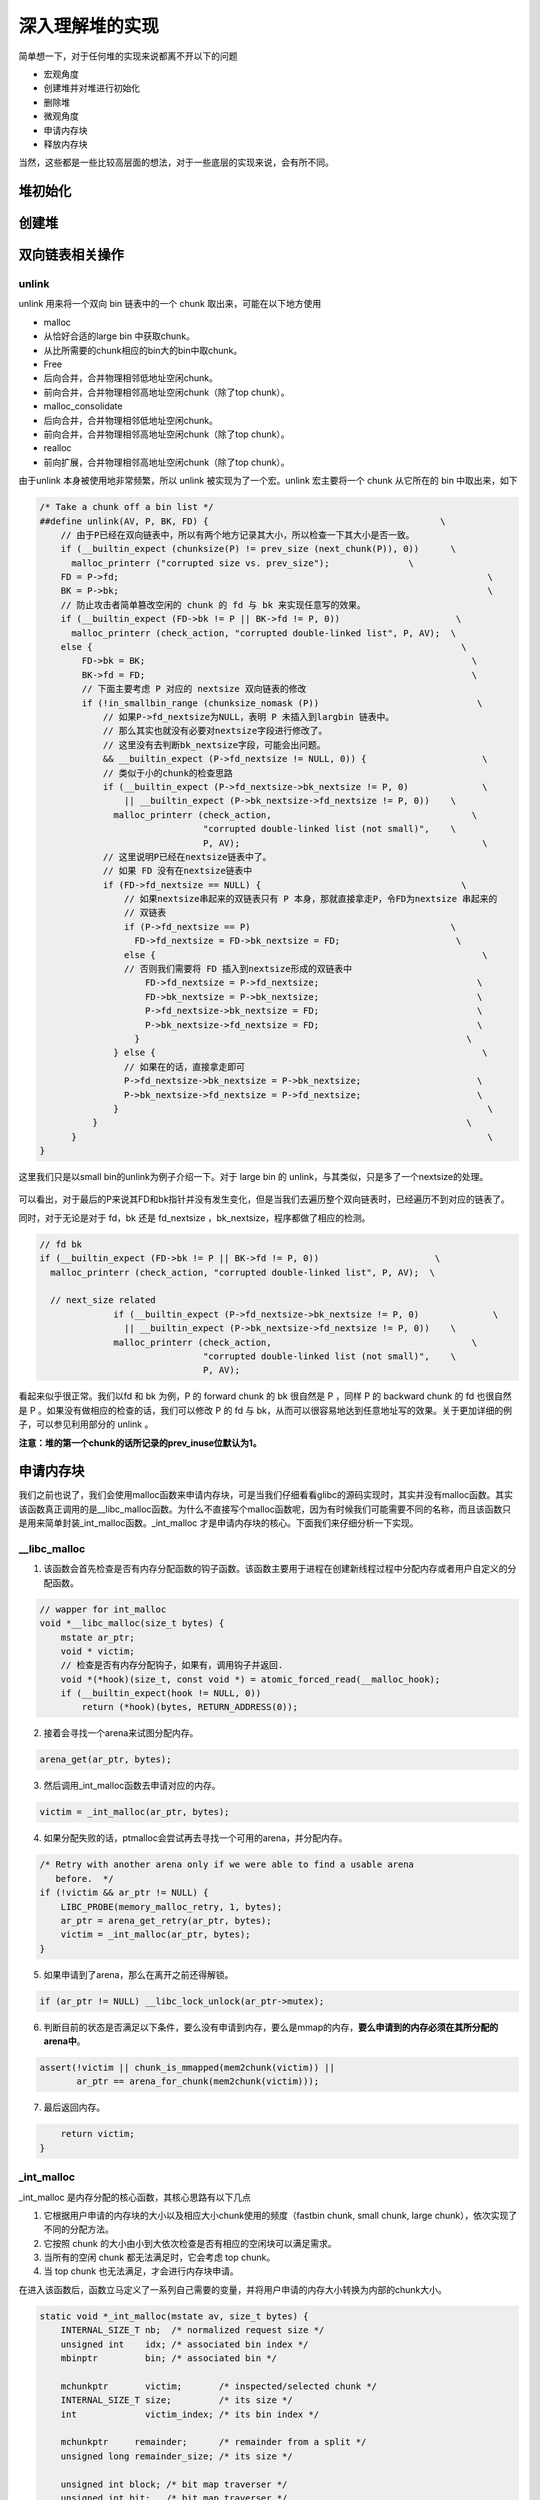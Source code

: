 深入理解堆的实现
================

简单想一下，对于任何堆的实现来说都离不开以下的问题

-  宏观角度
-  创建堆并对堆进行初始化
-  删除堆
-  微观角度
-  申请内存块
-  释放内存块

当然，这些都是一些比较高层面的想法，对于一些底层的实现来说，会有所不同。

堆初始化
--------

创建堆
------

双向链表相关操作
----------------

unlink
~~~~~~

unlink 用来将一个双向 bin 链表中的一个 chunk 取出来，可能在以下地方使用

-  malloc
-  从恰好合适的large bin 中获取chunk。
-  从比所需要的chunk相应的bin大的bin中取chunk。
-  Free
-  后向合并，合并物理相邻低地址空闲chunk。
-  前向合并，合并物理相邻高地址空闲chunk（除了top chunk）。
-  malloc\_consolidate
-  后向合并，合并物理相邻低地址空闲chunk。
-  前向合并，合并物理相邻高地址空闲chunk（除了top chunk）。
-  realloc
-  前向扩展，合并物理相邻高地址空闲chunk（除了top chunk）。

由于unlink 本身被使用地非常频繁，所以 unlink 被实现为了一个宏。unlink 宏主要将一个 chunk 从它所在的 bin 中取出来，如下

.. code:: c

    /* Take a chunk off a bin list */
    ##define unlink(AV, P, BK, FD) {                                            \
        // 由于P已经在双向链表中，所以有两个地方记录其大小，所以检查一下其大小是否一致。
        if (__builtin_expect (chunksize(P) != prev_size (next_chunk(P)), 0))      \
          malloc_printerr ("corrupted size vs. prev_size");               \
        FD = P->fd;                                                                      \
        BK = P->bk;                                                                      \
        // 防止攻击者简单篡改空闲的 chunk 的 fd 与 bk 来实现任意写的效果。
        if (__builtin_expect (FD->bk != P || BK->fd != P, 0))                      \
          malloc_printerr (check_action, "corrupted double-linked list", P, AV);  \
        else {                                                                      \
            FD->bk = BK;                                                              \
            BK->fd = FD;                                                              \
            // 下面主要考虑 P 对应的 nextsize 双向链表的修改
            if (!in_smallbin_range (chunksize_nomask (P))                              \
                // 如果P->fd_nextsize为NULL，表明 P 未插入到largbin 链表中。
                // 那么其实也就没有必要对nextsize字段进行修改了。
                // 这里没有去判断bk_nextsize字段，可能会出问题。
                && __builtin_expect (P->fd_nextsize != NULL, 0)) {                      \
                // 类似于小的chunk的检查思路
                if (__builtin_expect (P->fd_nextsize->bk_nextsize != P, 0)              \
                    || __builtin_expect (P->bk_nextsize->fd_nextsize != P, 0))    \
                  malloc_printerr (check_action,                                      \
                                   "corrupted double-linked list (not small)",    \
                                   P, AV);                                              \
                // 这里说明P已经在nextsize链表中了。
                // 如果 FD 没有在nextsize链表中
                if (FD->fd_nextsize == NULL) {                                      \
                    // 如果nextsize串起来的双链表只有 P 本身，那就直接拿走P，令FD为nextsize 串起来的
                    // 双链表
                    if (P->fd_nextsize == P)                                      \
                      FD->fd_nextsize = FD->bk_nextsize = FD;                      \
                    else {                                                              \
                    // 否则我们需要将 FD 插入到nextsize形成的双链表中
                        FD->fd_nextsize = P->fd_nextsize;                              \
                        FD->bk_nextsize = P->bk_nextsize;                              \
                        P->fd_nextsize->bk_nextsize = FD;                              \
                        P->bk_nextsize->fd_nextsize = FD;                              \
                      }                                                              \
                  } else {                                                              \
                    // 如果在的话，直接拿走即可
                    P->fd_nextsize->bk_nextsize = P->bk_nextsize;                      \
                    P->bk_nextsize->fd_nextsize = P->fd_nextsize;                      \
                  }                                                                      \
              }                                                                      \
          }                                                                              \
    }

这里我们只是以small bin的unlink为例子介绍一下。对于 large bin 的 unlink，与其类似，只是多了一个nextsize的处理。

.. figure:: /pwn/heap/figure/unlink_smallbin_intro.png
   :alt: 

可以看出，对于最后的P来说其FD和bk指针并没有发生变化，但是当我们去遍历整个双向链表时，已经遍历不到对应的链表了。

同时，对于无论是对于 fd，bk 还是 fd\_nextsize ，bk\_nextsize，程序都做了相应的检测。

.. code:: c

    // fd bk
    if (__builtin_expect (FD->bk != P || BK->fd != P, 0))                      \
      malloc_printerr (check_action, "corrupted double-linked list", P, AV);  \
      
      // next_size related
                  if (__builtin_expect (P->fd_nextsize->bk_nextsize != P, 0)              \
                    || __builtin_expect (P->bk_nextsize->fd_nextsize != P, 0))    \
                  malloc_printerr (check_action,                                      \
                                   "corrupted double-linked list (not small)",    \
                                   P, AV);   

看起来似乎很正常。我们以fd 和 bk 为例，P 的 forward chunk 的 bk 很自然是 P ，同样 P 的 backward chunk 的 fd 也很自然是 P 。如果没有做相应的检查的话，我们可以修改 P 的 fd 与
bk，从而可以很容易地达到任意地址写的效果。关于更加详细的例子，可以参见利用部分的 unlink 。

**注意：堆的第一个chunk的话所记录的prev\_inuse位默认为1。**

申请内存块
----------

我们之前也说了，我们会使用malloc函数来申请内存块，可是当我们仔细看看glibc的源码实现时，其实并没有malloc函数。其实该函数真正调用的是\_\_libc\_malloc函数。为什么不直接写个malloc函数呢，因为有时候我们可能需要不同的名称，而且该函数只是用来简单封装\_int\_malloc函数。\_int\_malloc
才是申请内存块的核心。下面我们来仔细分析一下实现。

\_\_libc\_malloc
~~~~~~~~~~~~~~~~

1. 该函数会首先检查是否有内存分配函数的钩子函数。该函数主要用于进程在创建新线程过程中分配内存或者用户自定义的分配函数。

.. code:: cpp

    // wapper for int_malloc
    void *__libc_malloc(size_t bytes) {
        mstate ar_ptr;
        void * victim;
        // 检查是否有内存分配钩子，如果有，调用钩子并返回.
        void *(*hook)(size_t, const void *) = atomic_forced_read(__malloc_hook);
        if (__builtin_expect(hook != NULL, 0))
            return (*hook)(bytes, RETURN_ADDRESS(0));

2. 接着会寻找一个arena来试图分配内存。

.. code:: cpp

        arena_get(ar_ptr, bytes);

3. 然后调用\_int\_malloc函数去申请对应的内存。

.. code:: c++

        victim = _int_malloc(ar_ptr, bytes);

4. 如果分配失败的话，ptmalloc会尝试再去寻找一个可用的arena，并分配内存。

.. code:: cpp

        /* Retry with another arena only if we were able to find a usable arena
           before.  */
        if (!victim && ar_ptr != NULL) {
            LIBC_PROBE(memory_malloc_retry, 1, bytes);
            ar_ptr = arena_get_retry(ar_ptr, bytes);
            victim = _int_malloc(ar_ptr, bytes);
        }

5. 如果申请到了arena，那么在离开之前还得解锁。

.. code:: cpp

        if (ar_ptr != NULL) __libc_lock_unlock(ar_ptr->mutex);

6. 判断目前的状态是否满足以下条件，要么没有申请到内存，要么是mmap的内存，\ **要么申请到的内存必须在其所分配的arena中**\ 。

.. code:: cpp

        assert(!victim || chunk_is_mmapped(mem2chunk(victim)) ||
               ar_ptr == arena_for_chunk(mem2chunk(victim)));

7. 最后返回内存。

.. code:: cpp

        return victim;
    }

\_int\_malloc
~~~~~~~~~~~~~

\_int\_malloc 是内存分配的核心函数，其核心思路有以下几点

1. 它根据用户申请的内存块的大小以及相应大小chunk使用的频度（fastbin chunk, small chunk, large chunk），依次实现了不同的分配方法。
2. 它按照 chunk 的大小由小到大依次检查是否有相应的空闲块可以满足需求。
3. 当所有的空闲 chunk 都无法满足时，它会考虑 top chunk。
4. 当 top chunk 也无法满足，才会进行内存块申请。

在进入该函数后，函数立马定义了一系列自己需要的变量，并将用户申请的内存大小转换为内部的chunk大小。

.. code:: cpp

    static void *_int_malloc(mstate av, size_t bytes) {
        INTERNAL_SIZE_T nb;  /* normalized request size */
        unsigned int    idx; /* associated bin index */
        mbinptr         bin; /* associated bin */

        mchunkptr       victim;       /* inspected/selected chunk */
        INTERNAL_SIZE_T size;         /* its size */
        int             victim_index; /* its bin index */

        mchunkptr     remainder;      /* remainder from a split */
        unsigned long remainder_size; /* its size */

        unsigned int block; /* bit map traverser */
        unsigned int bit;   /* bit map traverser */
        unsigned int map;   /* current word of binmap */

        mchunkptr fwd; /* misc temp for linking */
        mchunkptr bck; /* misc temp for linking */

        const char *errstr = NULL;

        /*
           Convert request size to internal form by adding SIZE_SZ bytes
           overhead plus possibly more to obtain necessary alignment and/or
           to obtain a size of at least MINSIZE, the smallest allocatable
           size. Also, checked_request2size traps (returning 0) request sizes
           that are so large that they wrap around zero when padded and
           aligned.
         */

        checked_request2size(bytes, nb);

arena
^^^^^

.. code:: cpp

        /* There are no usable arenas.  Fall back to sysmalloc to get a chunk from
           mmap.  */
        if (__glibc_unlikely(av == NULL)) {
            void *p = sysmalloc(nb, av);
            if (p != NULL) alloc_perturb(p, bytes);
            return p;
        }

fast bin
^^^^^^^^

如果申请的chunk的大小位于fastbin 范围内

.. code:: cpp

        /*
           If the size qualifies as a fastbin, first check corresponding bin.
           This code is safe to execute even if av is not yet initialized, so we
           can try it without checking, which saves some time on this fast path.
         */

        if ((unsigned long) (nb) <= (unsigned long) (get_max_fast())) {
            // 得到对应的fastbin的下标
            idx             = fastbin_index(nb);
            // 得到对应的fastbin的头指针
            mfastbinptr *fb = &fastbin(av, idx);
            mchunkptr    pp = *fb;
            // 利用fd前向遍历对应的bin内是否有空闲的chunk块，
            do {
                victim = pp;
                if (victim == NULL) break;
            } while ((pp = catomic_compare_and_exchange_val_acq(fb, victim->fd,
                                                                victim)) != victim);
            // 存在可以利用的chunk
            if (victim != 0) {
                // 检查取到的 chunk 大小是否与相应的 fastbin 索引一致。
                // 根据取得的 victim ，利用 chunksize 计算其大小。
                // 利用fastbin_index 计算 chunk 的索引。
                if (__builtin_expect(fastbin_index(chunksize(victim)) != idx, 0)) {
                    errstr = "malloc(): memory corruption (fast)";
                errout:
                    malloc_printerr(check_action, errstr, chunk2mem(victim), av);
                    return NULL;
                }
                // 细致的检查。。
                check_remalloced_chunk(av, victim, nb);
                // 将获取的到chunk转换为mem模式
                void *p = chunk2mem(victim);
                // 如果设置了perturb_type, 则将获取到的chunk初始化为 perturb_type ^ 0xff
                alloc_perturb(p, bytes);
                return p;
            }
        }

small bin
^^^^^^^^^

如果获取的内存块的范围处于small bin的范围，那么执行如下流程

.. code:: cpp

        /*
           If a small request, check regular bin.  Since these "smallbins"
           hold one size each, no searching within bins is necessary.
           (For a large request, we need to wait until unsorted chunks are
           processed to find best fit. But for small ones, fits are exact
           anyway, so we can check now, which is faster.)
         */

        if (in_smallbin_range(nb)) {
            // 获取small bin的索引
            idx = smallbin_index(nb);
            // 获取对应small bin中的chunk指针
            bin = bin_at(av, idx);
            // 先执行victim= last(bin)
            // 如果victim = bin，那说明该bin为空。
            // 如果不相等，那么会有两种情况
            if ((victim = last(bin)) != bin) {
                // 第一种情况，该bin还没有初始化。
                if (victim == 0) /* initialization check */
                    // 执行初始化，将fast bins中的chunk进行合并
                    malloc_consolidate(av);
                // 第二种情况，该bin中存在空闲的chunk
                else {
                    // 获取该bin中最后一个chunk。
                    bck = victim->bk;
                    // 检查bck中记录的前一个chunk是不是victim，防止伪造
                    if (__glibc_unlikely(bck->fd != victim)) {
                        errstr = "malloc(): smallbin double linked list corrupted";
                        goto errout;
                    }
                    // 设置与victim对应的inuse位
                    set_inuse_bit_at_offset(victim, nb);
                    // 修改bin的链表情况
                    bin->bk = bck;
                    bck->fd = bin;
                    // 如果不是主arena，设置对应的标志
                    if (av != &main_arena) set_non_main_arena(victim);
                    // 细致的检查
                    check_malloced_chunk(av, victim, nb);
                    // 将申请到的chunk转化为对应的mem状态
                    void *p = chunk2mem(victim);
                    // 如果设置了perturb_type, 则将获取到的chunk初始化为 perturb_type ^ 0xff
                    alloc_perturb(p, bytes);
                    return p;
                }
            }
        }

large bin
^^^^^^^^^

large bin 的处理过程如下，程序并没有直接从相应的large bin中获取chunk，而是先将 fast bin中有可能能够合并的 chunk 先进行合并，然后再在下面的大循环中进行相应的处理。

.. code:: cpp

        /*
           If this is a large request, consolidate fastbins before continuing.
           While it might look excessive to kill all fastbins before
           even seeing if there is space available, this avoids
           fragmentation problems normally associated with fastbins.
           Also, in practice, programs tend to have runs of either small or
           large requests, but less often mixtures, so consolidation is not
           invoked all that often in most programs. And the programs that
           it is called frequently in otherwise tend to fragment.
         */

        else {
            // 获取large bin的下标。
            idx = largebin_index(nb);
            // 如果存在fastbin的话，会先对fastbin进行合并，将其加入到unsorted bin中
            if (have_fastchunks(av)) malloc_consolidate(av);
        }

大循环
^^^^^^

**如果程序执行到了这里，那么说明 chunk 直接对应的 bin (fast bin， small bin) 没有 chunk可以直接满足需求 ，但是large chunk 则是在这个大循环中处理**\ 。为什么不直接从相应的 bin 中取出 large chunk
呢？这是ptmalloc 的机制，他会在分配 large chunk 之前对堆中碎片 chunk 进行合并，以便减少堆中的碎片。

在接下来的这个循环中，主要做了以下的操作

-  尝试从unsorted bin中分配用户所需的内存
-  尝试从large bin中分配用户所需的内存
-  尝试从top chunk中分配用户所需内存

该部分是一个大循环，这是为了尝试重新分配small bin chunk，这是因为我们虽然会首先使用large bin，top chunk来尝试满足用户的请求，但是如果没有满足的话，由于我们在上面没有分配成功small
bin的话，我们并没有对fast bin中的chunk进行合并，所以这里会进行fast bin chunk的合并，进而使用一个大循环来尝试再次分配small bin chunk。

.. code:: cpp

        /*
           Process recently freed or remaindered chunks, taking one only if
           it is exact fit, or, if this a small request, the chunk is remainder from
           the most recent non-exact fit.  Place other traversed chunks in
           bins.  Note that this step is the only place in any routine where
           chunks are placed in bins.

           The outer loop here is needed because we might not realize until
           near the end of malloc that we should have consolidated, so must
           do so and retry. This happens at most once, and only when we would
           otherwise need to expand memory to service a "small" request.
         */

        for (;;) {
            int iters = 0;

unsort bin 遍历
'''''''''''''''

先考虑 unsorted bin，再考虑 last remainder ，但是对于small bin chunk 的请求会有所例外。

.. code:: cpp

            // 如果unsorted bin不为空
            // First In First Out
            while ((victim = unsorted_chunks(av)->bk) != unsorted_chunks(av)) {
                // 得到 unsorted bin的最后一个chunk
                bck = victim->bk;
                // 判断得到的 chunk 是否满足要求，不能过小，也不能过大
                // 一般 system_mem 的大小为132K
                if (__builtin_expect(chunksize_nomask(victim) <= 2 * SIZE_SZ, 0) ||
                    __builtin_expect(chunksize_nomask(victim) > av->system_mem, 0))
                    malloc_printerr(check_action, "malloc(): memory corruption",
                                    chunk2mem(victim), av);
                // 得到victim对应的chunk大小。
                size = chunksize(victim);

small request
             

如果用户的请求为 small bin chunk，那么我们首先考虑 last remainder，如果 last remainder 是 unsorted bin 中的唯一一块的话， 并且 last remainder 的大小分割够还可以作为一个 chunk ，为什么没有等号？

.. code:: c

                /*
                   If a small request, try to use last remainder if it is the
                   only chunk in unsorted bin.  This helps promote locality for
                   runs of consecutive small requests. This is the only
                   exception to best-fit, and applies only when there is
                   no exact fit for a small chunk.
                 */

                if (in_smallbin_range(nb) && bck == unsorted_chunks(av) &&
                    victim == av->last_remainder &&
                    (unsigned long) (size) > (unsigned long) (nb + MINSIZE)) {
                    /* split and reattach remainder */
                    // 获取新的remainder的大小
                    remainder_size          = size - nb;
                    // 获取新的remainder的位置
                    remainder               = chunk_at_offset(victim, nb);
                    // 更新unsorted bin的情况
                    unsorted_chunks(av)->bk = unsorted_chunks(av)->fd = remainder;
                    // 更新av中记录的last_remainder
                    av->last_remainder                                = remainder;
                    // 更新last remainder的指针
                    remainder->bk = remainder->fd = unsorted_chunks(av);
                    if (!in_smallbin_range(remainder_size)) {
                        remainder->fd_nextsize = NULL;
                        remainder->bk_nextsize = NULL;
                    }
                    // 设置victim的头部，
                    set_head(victim, nb | PREV_INUSE |
                                         (av != &main_arena ? NON_MAIN_ARENA : 0));
                    // 设置remainder的头部
                    set_head(remainder, remainder_size | PREV_INUSE);
                    // 设置记录 remainder大小的prev_size字段，因为此时remainder处于空闲状态。
                    set_foot(remainder, remainder_size);
                    // 细致的检查
                    check_malloced_chunk(av, victim, nb);
                    // 将victim从chunk模式转化为mem模式
                    void *p = chunk2mem(victim);
                    // 如果设置了perturb_type, 则将获取到的chunk初始化为 perturb_type ^ 0xff
                    alloc_perturb(p, bytes);
                    return p;
                }

初始取出
        

.. code:: c

                /* remove from unsorted list */
                unsorted_chunks(av)->bk = bck;
                bck->fd                 = unsorted_chunks(av);

exact fit
         

如果从 unsorted bin 中取出来的chunk大小正好合适，就直接使用。这里应该已经把合并后恰好合适的chunk 给分配出去了。

.. code:: c

                /* Take now instead of binning if exact fit */
                if (size == nb) {
                    set_inuse_bit_at_offset(victim, size);
                    if (av != &main_arena) set_non_main_arena(victim);
                    check_malloced_chunk(av, victim, nb);
                    void *p = chunk2mem(victim);
                    alloc_perturb(p, bytes);
                    return p;
                }

place chunk in small bin
                        

把取出来的 chunk 放到对应的 small bin 中。

.. code:: c

                /* place chunk in bin */

                if (in_smallbin_range(size)) {
                    victim_index = smallbin_index(size);
                    bck          = bin_at(av, victim_index);
                    fwd          = bck->fd;

place chunk in large bin
                        

把取出来的 chunk 放到对应的 large bin 中。

.. code:: c

                } else {
                    // large bin范围
                    victim_index = largebin_index(size);
                    bck          = bin_at(av, victim_index);
                    fwd          = bck->fd;

                    /* maintain large bins in sorted order */
                    /* 从这里我们可以总结出，largebin以fd_nextsize递减排序。
                       同样大小的chunk，后来的只会插入到之前同样大小的chunk后，
                       而不会修改之前相同大小的fd/bk_nextsize，这也很容易理解，
                       可以减低开销。此外，bin头不参与nextsize链接。*/
                    // 如果 large bin 链表不空
                    if (fwd != bck) {
                        /* Or with inuse bit to speed comparisons */
                        // 加速比较，应该不仅仅有这个考虑，因为链表里的chunk都会设置该位。
                        size |= PREV_INUSE;
                        /* if smaller than smallest, bypass loop below */
                        // bck-bk 存储着相应 large bin 中最小的chunk。
                        // 如果遍历的chunk比当前最小的还要小，那就只需要插入到链表尾部。
                        // 判断 bck->bk 是不是在 main arena。
                        assert(chunk_main_arena(bck->bk));
                        if ((unsigned long) (size) <
                            (unsigned long) chunksize_nomask(bck->bk)) {
                            // 令 fwd 指向 bin 头
                            fwd = bck;
                            // 令 bck 指向 bin 尾
                            bck = bck->bk;
                            // victim 的 fd_nextsize 指向链表的第一个 chunk
                            victim->fd_nextsize = fwd->fd;
                            // victim 的 bk_nextsize 指向原来链表的第一个chunk 指向的bk_nextsize
                            victim->bk_nextsize = fwd->fd->bk_nextsize;
                            // 原来链表的第一个 chunk 的 bk_nextsize 指向 victim
                            // 原来指向链表第一个 chunk 的 fd_nextsize 指向 victim
                            fwd->fd->bk_nextsize =
                                victim->bk_nextsize->fd_nextsize = victim;
                        } else {
                            // 当前要插入的 victim 的大小大于最小的 chunk 
                            // 判断 fwd 是否在 main arena
                            assert(chunk_main_arena(fwd));
                            // 从链表头部开始找到不比 victim 大的 chunk
                            while ((unsigned long) size < chunksize_nomask(fwd)) {
                                fwd = fwd->fd_nextsize;
                                assert(chunk_main_arena(fwd));
                            }
                            // 如果找到了一个和 victim 一样大的 chunk，
                            // 那就直接将 chunk 插入到该chunk的后面，并不修改 nextsize 指针。
                            if ((unsigned long) size ==
                                (unsigned long) chunksize_nomask(fwd))
                                /* Always insert in the second position.  */
                                fwd = fwd->fd;
                            else {
                                // 如果找到的chunk和当前victim大小不一样
                                // 那么久需要构造 nextsize 双向链表了
                                victim->fd_nextsize              = fwd;
                                victim->bk_nextsize              = fwd->bk_nextsize;
                                fwd->bk_nextsize                 = victim;
                                victim->bk_nextsize->fd_nextsize = victim;
                            }
                            bck = fwd->bk;
                        }
                    } else
                        // 如果空的话，直接简单使得 fd_nextsize 与 bk_nextsize 构成一个双向链表即可。
                        victim->fd_nextsize = victim->bk_nextsize = victim;
                }

最终取出
        

.. code:: c

                // 放到对应的bin中，构成 bk<-->victim<-->fwd。
                mark_bin(av, victim_index);
                victim->bk = bck;
                victim->fd = fwd;
                fwd->bk    = victim;
                bck->fd    = victim;

while 迭代次数
              

while 最多迭代10000次后退出。

.. code:: c

                // 
    ##define MAX_ITERS 10000
                if (++iters >= MAX_ITERS) break;
            }

large chunk
'''''''''''

**注： 或许会很奇怪，为什么这里没有先去看 small chunk是否满足新需求了呢？这是因为small bin 在循环之前已经判断过了，这里如果有的话，就是合并后的才出现chunk。但是在大循环外，large
chunk只是单纯地找到其索引，所以觉得在这里直接先判断是合理的，而且也为了下面可以再去找较大的chunk。**

如果请求的 chunk 在 large chunk 范围内，就在对应的bin中从小到大进行扫描，找到第一个合适的。

.. code:: cpp

            /*
               If a large request, scan through the chunks of current bin in
               sorted order to find smallest that fits.  Use the skip list for this.
             */
            if (!in_smallbin_range(nb)) {
                bin = bin_at(av, idx);
                /* skip scan if empty or largest chunk is too small */
                // 如果对应的bin为空或者其中的chunk最大的也很小，那就跳过
                // first(bin)=bin->fd 表示当前链表中最大的chunk
                if ((victim = first(bin)) != bin &&
                    (unsigned long) chunksize_nomask(victim) >=
                        (unsigned long) (nb)) {
                    // 反向遍历链表，直到找到第一个不小于所需chunk大小的chunk
                    victim = victim->bk_nextsize;
                    while (((unsigned long) (size = chunksize(victim)) <
                            (unsigned long) (nb)))
                        victim = victim->bk_nextsize;

                    /* Avoid removing the first entry for a size so that the skip
                       list does not have to be rerouted.  */
                    // 如果最终取到的chunk不是该bin中的最后一个chunk，并且该chunk与其前面的chunk
                    // 的大小相同，那么我们就取其前面的chunk，这样可以避免调整bk_nextsize,fd_nextsize
                    //  链表。因为大小相同的chunk只有一个会被串在nextsize链上。
                    if (victim != last(bin) &&
                        chunksize_nomask(victim) == chunksize_nomask(victim->fd))
                        victim = victim->fd;
                    // 计算分配后剩余的大小
                    remainder_size = size - nb;
                    // 进行unlink
                    unlink(av, victim, bck, fwd);

                    /* Exhaust */
                    // 剩下的大小不足以当做一个块
                    // 很好奇接下来会怎么办？
                    if (remainder_size < MINSIZE) {
                        set_inuse_bit_at_offset(victim, size);
                        if (av != &main_arena) set_non_main_arena(victim);
                    }
                    /* Split */
                    //  剩下的大小还可以作为一个chunk，进行分割。
                    else {
                        // 获取剩下那部分chunk的指针，称为remainder
                        remainder = chunk_at_offset(victim, nb);
                        /* We cannot assume the unsorted list is empty and therefore
                           have to perform a complete insert here.  */
                        // 插入unsorted bin中
                        bck = unsorted_chunks(av);
                        fwd = bck->fd;
                        // 判断 unsorted bin 是否被破坏。
                        if (__glibc_unlikely(fwd->bk != bck)) {
                            errstr = "malloc(): corrupted unsorted chunks";
                            goto errout;
                        }
                        remainder->bk = bck;
                        remainder->fd = fwd;
                        bck->fd       = remainder;
                        fwd->bk       = remainder;
                        // 如果不处于small bin范围内，就设置对应的字段
                        if (!in_smallbin_range(remainder_size)) {
                            remainder->fd_nextsize = NULL;
                            remainder->bk_nextsize = NULL;
                        }
                        // 设置分配的chunk的标记
                        set_head(victim,
                                 nb | PREV_INUSE |
                                     (av != &main_arena ? NON_MAIN_ARENA : 0));
                      
                        // 设置remainder的上一个chunk，即分配出去的chunk的使用状态
                        // 其余的不用管，直接从上面继承下来了
                        set_head(remainder, remainder_size | PREV_INUSE);
                        // 设置remainder的大小
                        set_foot(remainder, remainder_size);
                    }
                    // 检查
                    check_malloced_chunk(av, victim, nb);
                    // 转换为mem状态
                    void *p = chunk2mem(victim);
                    // 如果设置了perturb_type, 则将获取到的chunk初始化为 perturb_type ^ 0xff
                    alloc_perturb(p, bytes);
                    return p;
                }
            }

寻找较大 chunk
''''''''''''''

如果走到了这里，那说明对于用户所需的chunk，不能直接从其对应的合适的bin中获取chunk，所以我们需要来查找比当前 bin 更大的 fast bin ， small bin 或者 large bin。

.. code:: cpp

            /*
               Search for a chunk by scanning bins, starting with next largest
               bin. This search is strictly by best-fit; i.e., the smallest
               (with ties going to approximately the least recently used) chunk
               that fits is selected.

               The bitmap avoids needing to check that most blocks are nonempty.
               The particular case of skipping all bins during warm-up phases
               when no chunks have been returned yet is faster than it might look.
             */

            ++idx;
            // 获取对应的bin
            bin   = bin_at(av, idx);
            // 获取当前索引在binmap中的block索引
            // #define idx2block(i) ((i) >> BINMAPSHIFT)  ,BINMAPSHIFT=5
            // Binmap按block管理，每个block为一个int，共32个bit，可以表示32个bin中是否有空闲chunk存在
            // 所以这里是右移5
            block = idx2block(idx);
            // 获取当前块大小对应的映射，这里可以得知相应的bin中是否有空闲块
            map   = av->binmap[ block ];
            // #define idx2bit(i) ((1U << ((i) & ((1U << BINMAPSHIFT) - 1))))
            // 将idx对应的比特位设置为1，其它位为0
            bit   = idx2bit(idx);
            for (;;) {

找到一个合适的map
                 

.. code:: cpp

                /* Skip rest of block if there are no more set bits in this block.
                 */
                // 如果bit>map，则表示该 map 中没有比当前所需要chunk大的空闲块
                // 如果bit为0，那么说明，上面idx2bit带入的参数为0。
                if (bit > map || bit == 0) {
                    do {
                        // 寻找下一个block，直到其对应的map不为0。
                        // 如果已经不存在的话，那就只能使用top chunk了
                        if (++block >= BINMAPSIZE) /* out of bins */
                            goto use_top;
                    } while ((map = av->binmap[ block ]) == 0);
                    // 获取其对应的bin，因为该map中的chunk大小都比所需的chunk大，而且
                    // map本身不为0，所以必然存在满足需求的chunk。
                    bin = bin_at(av, (block << BINMAPSHIFT));
                    bit = 1;
                }

找到合适的bin
             

.. code:: c

                /* Advance to bin with set bit. There must be one. */
                // 从当前map的最小的bin一直找，直到找到合适的bin。
                // 这里是一定存在的
                while ((bit & map) == 0) {
                    bin = next_bin(bin);
                    bit <<= 1;
                    assert(bit != 0);
                }

简单检查chunk
             

.. code:: c


                /* Inspect the bin. It is likely to be non-empty */
                // 获取对应的bin
                victim = last(bin);

                /*  If a false alarm (empty bin), clear the bit. */
                // 如果victim=bin，那么我们就将map对应的位清0，然后获取下一个bin
                // 这种情况发生的概率应该很小。
                if (victim == bin) {
                    av->binmap[ block ] = map &= ~bit; /* Write through */
                    bin                 = next_bin(bin);
                    bit <<= 1;
                }

真正取出chunk
             

.. code:: c

                else {
                    //获取对应victim的大小
                    size = chunksize(victim);

                    /*  We know the first chunk in this bin is big enough to use. */
                    assert((unsigned long) (size) >= (unsigned long) (nb));
                    // 计算分割后剩余的大小
                    remainder_size = size - nb;

                    /* unlink */
                    unlink(av, victim, bck, fwd);

                    /* Exhaust */
                    // 如果分割后不够一个chunk怎么办？
                    if (remainder_size < MINSIZE) {
                        set_inuse_bit_at_offset(victim, size);
                        if (av != &main_arena) set_non_main_arena(victim);
                    }

                    /* Split */
                    // 如果够，尽管分割
                    else {
                        // 计算剩余的chunk的偏移
                        remainder = chunk_at_offset(victim, nb);

                        /* We cannot assume the unsorted list is empty and therefore
                           have to perform a complete insert here.  */
                        // 将剩余的chunk插入到unsorted bin中
                        bck = unsorted_chunks(av);
                        fwd = bck->fd;
                        if (__glibc_unlikely(fwd->bk != bck)) {
                            errstr = "malloc(): corrupted unsorted chunks 2";
                            goto errout;
                        }
                        remainder->bk = bck;
                        remainder->fd = fwd;
                        bck->fd       = remainder;
                        fwd->bk       = remainder;

                        /* advertise as last remainder */
                        // 如果在small bin范围内，就将其标记为remainder
                        if (in_smallbin_range(nb)) av->last_remainder = remainder;
                        if (!in_smallbin_range(remainder_size)) {
                            remainder->fd_nextsize = NULL;
                            remainder->bk_nextsize = NULL;
                        }
                        // 设置victim的使用状态
                        set_head(victim,
                                 nb | PREV_INUSE |
                                     (av != &main_arena ? NON_MAIN_ARENA : 0));
                        // 设置remainder的使用状态，这里是为什么呢？
                        set_head(remainder, remainder_size | PREV_INUSE);
                        // 设置remainder的大小
                        set_foot(remainder, remainder_size);
                    }
                    // 检查
                    check_malloced_chunk(av, victim, nb);
                    // chunk状态转换到mem状态
                    void *p = chunk2mem(victim);
                    // 如果设置了perturb_type, 则将获取到的chunk初始化为 perturb_type ^ 0xff
                    alloc_perturb(p, bytes);
                    return p;
                }

使用top chunk
'''''''''''''

如果所有的bin中的chunk都没有办法直接满足要求（即不合并），或者说都没有空闲的chunk。那么我们就只能使用top chunk了。

.. code:: cpp

        use_top:
            /*
               If large enough, split off the chunk bordering the end of memory
               (held in av->top). Note that this is in accord with the best-fit
               search rule.  In effect, av->top is treated as larger (and thus
               less well fitting) than any other available chunk since it can
               be extended to be as large as necessary (up to system
               limitations).

               We require that av->top always exists (i.e., has size >=
               MINSIZE) after initialization, so if it would otherwise be
               exhausted by current request, it is replenished. (The main
               reason for ensuring it exists is that we may need MINSIZE space
               to put in fenceposts in sysmalloc.)
             */
            // 获取当前的top chunk，并计算其对应的大小
            victim = av->top;
            size   = chunksize(victim);
            // 如果在分割之后，其大小仍然满足chunk的最小大小，那么就可以直接进行分割。
            if ((unsigned long) (size) >= (unsigned long) (nb + MINSIZE)) {
                remainder_size = size - nb;
                remainder      = chunk_at_offset(victim, nb);
                av->top        = remainder;
                set_head(victim, nb | PREV_INUSE |
                                     (av != &main_arena ? NON_MAIN_ARENA : 0));
                set_head(remainder, remainder_size | PREV_INUSE);

                check_malloced_chunk(av, victim, nb);
                void *p = chunk2mem(victim);
                alloc_perturb(p, bytes);
                return p;
            }
            // 否则，判断是否有fast chunk
            /* When we are using atomic ops to free fast chunks we can get
               here for all block sizes.  */
            else if (have_fastchunks(av)) {
                // 先执行一次fast bin的合并
                malloc_consolidate(av);
                /* restore original bin index */
                // 判断需要的chunk是在small bin范围内还是large bin范围内
                // 并计算对应的索引
                // 等待下次再看看是否可以
                if (in_smallbin_range(nb))
                    idx = smallbin_index(nb);
                else
                    idx = largebin_index(nb);
            }

            /*
               Otherwise, relay to handle system-dependent cases
             */
            // 否则的话，我们就只能从系统中再次申请一点内存了。
            else {
                void *p = sysmalloc(nb, av);
                if (p != NULL) alloc_perturb(p, bytes);
                return p;
            }

sysmalloc
~~~~~~~~~

有时间的时候再分析。

malloc\_consolidate
~~~~~~~~~~~~~~~~~~~

有时间的时候再分析。

释放内存块
----------

\_\_libc\_free
~~~~~~~~~~~~~~

类似于malloc，free函数也有一层封装，命名格式与malloc基本类似。代码如下

.. code:: cpp

    void __libc_free(void *mem) {
        mstate    ar_ptr;
        mchunkptr p; /* chunk corresponding to mem */
        // 判断是否有钩子函数
        void (*hook)(void *, const void *) = atomic_forced_read(__free_hook);
        if (__builtin_expect(hook != NULL, 0)) {
            (*hook)(mem, RETURN_ADDRESS(0));
            return;
        }
        // free NULL没有作用
        if (mem == 0) /* free(0) has no effect */
            return;
        // 将mem转换为chunk状态
        p = mem2chunk(mem);
        // 如果该块内存是mmap得到的
        if (chunk_is_mmapped(p)) /* release mmapped memory. */
        {
            /* See if the dynamic brk/mmap threshold needs adjusting.
           Dumped fake mmapped chunks do not affect the threshold.  */
            if (!mp_.no_dyn_threshold && chunksize_nomask(p) > mp_.mmap_threshold &&
                chunksize_nomask(p) <= DEFAULT_MMAP_THRESHOLD_MAX &&
                !DUMPED_MAIN_ARENA_CHUNK(p)) {
                mp_.mmap_threshold = chunksize(p);
                mp_.trim_threshold = 2 * mp_.mmap_threshold;
                LIBC_PROBE(memory_mallopt_free_dyn_thresholds, 2,
                           mp_.mmap_threshold, mp_.trim_threshold);
            }
            munmap_chunk(p);
            return;
        }
        // 根据chunk获得分配区的指针
        ar_ptr = arena_for_chunk(p);
        // 执行释放
        _int_free(ar_ptr, p, 0);
    }

\_int\_free
~~~~~~~~~~~

函数初始时刻定义了一系列的变量，并且得到了用户想要释放的chunk的大小

.. code:: cpp

    static void _int_free(mstate av, mchunkptr p, int have_lock) {
        INTERNAL_SIZE_T size;      /* its size */
        mfastbinptr *   fb;        /* associated fastbin */
        mchunkptr       nextchunk; /* next contiguous chunk */
        INTERNAL_SIZE_T nextsize;  /* its size */
        int             nextinuse; /* true if nextchunk is used */
        INTERNAL_SIZE_T prevsize;  /* size of previous contiguous chunk */
        mchunkptr       bck;       /* misc temp for linking */
        mchunkptr       fwd;       /* misc temp for linking */

        const char *errstr = NULL;
        int         locked = 0;

        size = chunksize(p);

简单的检查
^^^^^^^^^^

.. code:: cpp

        /* Little security check which won't hurt performance: the
           allocator never wrapps around at the end of the address space.
           Therefore we can exclude some size values which might appear
           here by accident or by "design" from some intruder.  */
        // 指针不能指向非法的地址, 必须小于等于-size，为什么？？？
        // 指针必须得对齐，2*SIZE_SZ 这个对齐得仔细想想
        if (__builtin_expect((uintptr_t) p > (uintptr_t) -size, 0) ||
            __builtin_expect(misaligned_chunk(p), 0)) {
            errstr = "free(): invalid pointer";
        errout:
            if (!have_lock && locked) __libc_lock_unlock(av->mutex);
            malloc_printerr(check_action, errstr, chunk2mem(p), av);
            return;
        }
        /* We know that each chunk is at least MINSIZE bytes in size or a
           multiple of MALLOC_ALIGNMENT.  */
        // 大小没有最小的chunk大，或者说，大小不是MALLOC_ALIGNMENT的整数倍
        if (__glibc_unlikely(size < MINSIZE || !aligned_OK(size))) {
            errstr = "free(): invalid size";
            goto errout;
        }
        // 检查该chunk是否处于使用状态
        check_inuse_chunk(av, p);

其中

.. code:: c

    /* Check if m has acceptable alignment */

    #define aligned_OK(m) (((unsigned long) (m) &MALLOC_ALIGN_MASK) == 0)

    #define misaligned_chunk(p)                                                    \
        ((uintptr_t)(MALLOC_ALIGNMENT == 2 * SIZE_SZ ? (p) : chunk2mem(p)) &       \
         MALLOC_ALIGN_MASK)

fast bin
^^^^^^^^

如果上述检查都合格的话，判断当前的bin是不是在fast bin范围内，在的话就插入到fastbin中

.. code:: cpp

        /*
          If eligible, place chunk on a fastbin so it can be found
          and used quickly in malloc.
        */

        if ((unsigned long) (size) <= (unsigned long) (get_max_fast())

    ##if TRIM_FASTBINS
            /*
          If TRIM_FASTBINS set, don't place chunks
          bordering top into fastbins
            */
           // 如果当前chunk是fast chunk，并且下一个chunk是top chunk，则不能插入
            && (chunk_at_offset(p, size) != av->top)
    ##endif
                ) {
            // 下一个chunk的大小不能小于两倍的SIZE_SZ,并且
            // 下一个chunk的大小不能大于system_mem， 一般为132k
            // 如果出现这样的情况，就报错。
            if (__builtin_expect(
                    chunksize_nomask(chunk_at_offset(p, size)) <= 2 * SIZE_SZ, 0) ||
                __builtin_expect(
                    chunksize(chunk_at_offset(p, size)) >= av->system_mem, 0)) {
                /* We might not have a lock at this point and concurrent
                   modifications
                   of system_mem might have let to a false positive.  Redo the test
                   after getting the lock.  */
                if (have_lock || ({
                        assert(locked == 0);
                        __libc_lock_lock(av->mutex);
                        locked = 1;
                        chunksize_nomask(chunk_at_offset(p, size)) <= 2 * SIZE_SZ ||
                            chunksize(chunk_at_offset(p, size)) >= av->system_mem;
                    })) {
                    errstr = "free(): invalid next size (fast)";
                    goto errout;
                }
                if (!have_lock) {
                    __libc_lock_unlock(av->mutex);
                    locked = 0;
                }
            }
            // 将chunk的mem部分全部设置为perturb_byte 
            free_perturb(chunk2mem(p), size - 2 * SIZE_SZ);
            // 设置fast chunk的标记位
            set_fastchunks(av);
            // 根据大小获取fast bin的索引
            unsigned int idx = fastbin_index(size);
            // 获取对应fastbin的头指针，被初始化后为NULL。
            fb               = &fastbin(av, idx);

            /* Atomically link P to its fastbin: P->FD = *FB; *FB = P;  */
            // 使用原子操作将P插入到链表中
            mchunkptr    old     = *fb, old2;
            unsigned int old_idx = ~0u;
            do {
                /* Check that the top of the bin is not the record we are going to
                   add
                   (i.e., double free).  */
                // so we can not double free one fastbin chunk
                // 防止对 fast bin double free
                if (__builtin_expect(old == p, 0)) {
                    errstr = "double free or corruption (fasttop)";
                    goto errout;
                }
                /* Check that size of fastbin chunk at the top is the same as
                   size of the chunk that we are adding.  We can dereference OLD
                   only if we have the lock, otherwise it might have already been
                   deallocated.  See use of OLD_IDX below for the actual check.  */
                if (have_lock && old != NULL)
                    old_idx = fastbin_index(chunksize(old));
                p->fd = old2 = old;
            } while ((old = catomic_compare_and_exchange_val_rel(fb, p, old2)) !=
                     old2);
            // 确保fast bin的加入前与加入后相同
            if (have_lock && old != NULL && __builtin_expect(old_idx != idx, 0)) {
                errstr = "invalid fastbin entry (free)";
                goto errout;
            }
        }

合并非mmap的空闲chunk
^^^^^^^^^^^^^^^^^^^^^

首先我们先说一下为什么会合并chunk，这是为了避免heap中有太多零零碎碎的内存块，合并之后可以用来应对更大的内存块请求。合并的主要顺序为

-  先考虑物理低地址空闲块
-  后考虑物理高地址空闲块

**合并后的chunk指向合并的chunk的低地址。**

在没有锁的情况下，先获得锁。

.. code:: cpp

        /*
          Consolidate other non-mmapped chunks as they arrive.
        */

        else if (!chunk_is_mmapped(p)) {
            if (!have_lock) {
                __libc_lock_lock(av->mutex);
                locked = 1;
            }
            nextchunk = chunk_at_offset(p, size);

轻量级的检测
''''''''''''

.. code:: cpp

            /* Lightweight tests: check whether the block is already the
               top block.  */
            // 当前free的chunk不能是top chunk
            if (__glibc_unlikely(p == av->top)) {
                errstr = "double free or corruption (top)";
                goto errout;
            }
            // 当前free的chunk的下一个chunk不能超过arena的边界
            /* Or whether the next chunk is beyond the boundaries of the arena.  */
            if (__builtin_expect(contiguous(av) &&
                                     (char *) nextchunk >=
                                         ((char *) av->top + chunksize(av->top)),
                                 0)) {
                errstr = "double free or corruption (out)";
                goto errout;
            }
            // 当前要free的chunk的使用标记没有被标记，double free
            /* Or whether the block is actually not marked used.  */
            if (__glibc_unlikely(!prev_inuse(nextchunk))) {
                errstr = "double free or corruption (!prev)";
                goto errout;
            }
            // 下一个chunk的大小
            nextsize = chunksize(nextchunk);
            // next chunk size valid check
            // 判断下一个chunk的大小是否不大于2*SIZE_SZ，或者
            // nextsize是否大于系统可提供的内存
            if (__builtin_expect(chunksize_nomask(nextchunk) <= 2 * SIZE_SZ, 0) ||
                __builtin_expect(nextsize >= av->system_mem, 0)) {
                errstr = "free(): invalid next size (normal)";
                goto errout;
            }

释放填充
''''''''

.. code:: cpp

            //将 指针的mem部分全部设置为perturb_byte 
            free_perturb(chunk2mem(p), size - 2 * SIZE_SZ);

后向合并-合并低地址chunk
''''''''''''''''''''''''

.. code:: cpp

            /* consolidate backward */
            if (!prev_inuse(p)) {
                prevsize = prev_size(p);
                size += prevsize;
                p = chunk_at_offset(p, -((long) prevsize));
                unlink(av, p, bck, fwd);
            }

下一块不是top chunk-前向合并-合并高地址chunk
''''''''''''''''''''''''''''''''''''''''''''

需要注意的是，如果下一块不是top chunk后，合并后的chunk会被放入到unsorted bin中。

.. code:: cpp

            // 如果下一个chunk不是top chunk
            if (nextchunk != av->top) {
                /* get and clear inuse bit */
                // 获取下一个chunk的使用状态
                nextinuse = inuse_bit_at_offset(nextchunk, nextsize);
                // 如果不在使用，合并，否则清空当前chunk的使用状态。
                /* consolidate forward */
                if (!nextinuse) {
                    unlink(av, nextchunk, bck, fwd);
                    size += nextsize;
                } else
                    clear_inuse_bit_at_offset(nextchunk, 0);

                /*
              Place the chunk in unsorted chunk list. Chunks are
              not placed into regular bins until after they have
              been given one chance to be used in malloc.
                */
                // 把chunk放在unsorted chunk链表的尾部
                bck = unsorted_chunks(av);
                fwd = bck->fd;
                // 简单的检查
                if (__glibc_unlikely(fwd->bk != bck)) {
                    errstr = "free(): corrupted unsorted chunks";
                    goto errout;
                }
                p->fd = fwd;
                p->bk = bck;
                // 如果是 large chunk，那就设置nextsize指针字段为NULL。
                if (!in_smallbin_range(size)) {
                    p->fd_nextsize = NULL;
                    p->bk_nextsize = NULL;
                }
                bck->fd = p;
                fwd->bk = p;

                set_head(p, size | PREV_INUSE);
                set_foot(p, size);

                check_free_chunk(av, p);
            }

下一块是top chunk-合并到top chunk
'''''''''''''''''''''''''''''''''

.. code:: cpp

            /*
              If the chunk borders the current high end of memory,
              consolidate into top
            */
            // 如果要释放的chunk的下一个chunk是top chunk，那就合并到 top chunk
            else {
                size += nextsize;
                set_head(p, size | PREV_INUSE);
                av->top = p;
                check_chunk(av, p);
            }

向系统返还内存
''''''''''''''

.. code:: cpp

            /*
              If freeing a large space, consolidate possibly-surrounding
              chunks. Then, if the total unused topmost memory exceeds trim
              threshold, ask malloc_trim to reduce top.

              Unless max_fast is 0, we don't know if there are fastbins
              bordering top, so we cannot tell for sure whether threshold
              has been reached unless fastbins are consolidated.  But we
              don't want to consolidate on each free.  As a compromise,
              consolidation is performed if FASTBIN_CONSOLIDATION_THRESHOLD
              is reached.
            */
             // 如果合并后的chunk的大小大于FASTBIN_CONSOLIDATION_THRESHOLD
             // 那就向系统返还内存
            if ((unsigned long) (size) >= FASTBIN_CONSOLIDATION_THRESHOLD) {
                // 如果有fast chunk 就进行合并
                if (have_fastchunks(av)) malloc_consolidate(av);
                // 主分配区
                if (av == &main_arena) {
    ##ifndef MORECORE_CANNOT_TRIM
                    // top chunk 大于当前的收缩阙值
                    if ((unsigned long) (chunksize(av->top)) >=
                        (unsigned long) (mp_.trim_threshold))
                        systrim(mp_.top_pad, av);
    ##endif      // 非主分配区，则直接收缩heap
                } else {
                    /* Always try heap_trim(), even if the top chunk is not
                       large, because the corresponding heap might go away.  */
                    heap_info *heap = heap_for_ptr(top(av));

                    assert(heap->ar_ptr == av);
                    heap_trim(heap, mp_.top_pad);
                }
            }

            if (!have_lock) {
                assert(locked);
                __libc_lock_unlock(av->mutex);
            }

释放mmap的chunk
^^^^^^^^^^^^^^^

.. code:: cpp

        } else {
            //  If the chunk was allocated via mmap, release via munmap().
            munmap_chunk(p);
        }

systrim
~~~~~~~

heap\_trim
~~~~~~~~~~

munmap\_chunk
~~~~~~~~~~~~~

删除堆
------
